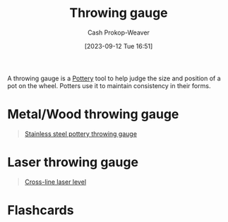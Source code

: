 :PROPERTIES:
:ID:       edc17205-eb00-480c-b583-20632817533f
:LAST_MODIFIED: [2023-09-12 Tue 16:56]
:END:
#+title: Throwing gauge
#+hugo_custom_front_matter: :slug "edc17205-eb00-480c-b583-20632817533f"
#+author: Cash Prokop-Weaver
#+date: [2023-09-12 Tue 16:51]
#+filetags: :concept:

A throwing gauge is a [[id:eefb478b-2083-4445-884d-755005a26f2f][Pottery]] tool to help judge the size and position of a pot on the wheel. Potters use it to maintain consistency in their forms.

* Metal/Wood throwing gauge

#+begin_quote
#+DOWNLOADED: https://m.media-amazon.com/images/I/51-YrOlWI0L._SX522_.jpg @ 2023-09-12 16:53:05
[[file:2023-09-12_16-53-05_51-YrOlWI0L._SX522_.jpg]]

[[amazon:B09KGZM8HT][Stainless steel pottery throwing gauge]]
#+end_quote

* Laser throwing gauge

#+begin_quote
#+DOWNLOADED: https://m.media-amazon.com/images/I/51YRQsZFhAL._AC_SL1000_.jpg @ 2023-09-12 16:55:47
[[file:2023-09-12_16-55-47_51YRQsZFhAL._AC_SL1000_.jpg]]

[[amazon:B01GJ40TOM][Cross-line laser level]]
#+end_quote

* Flashcards
